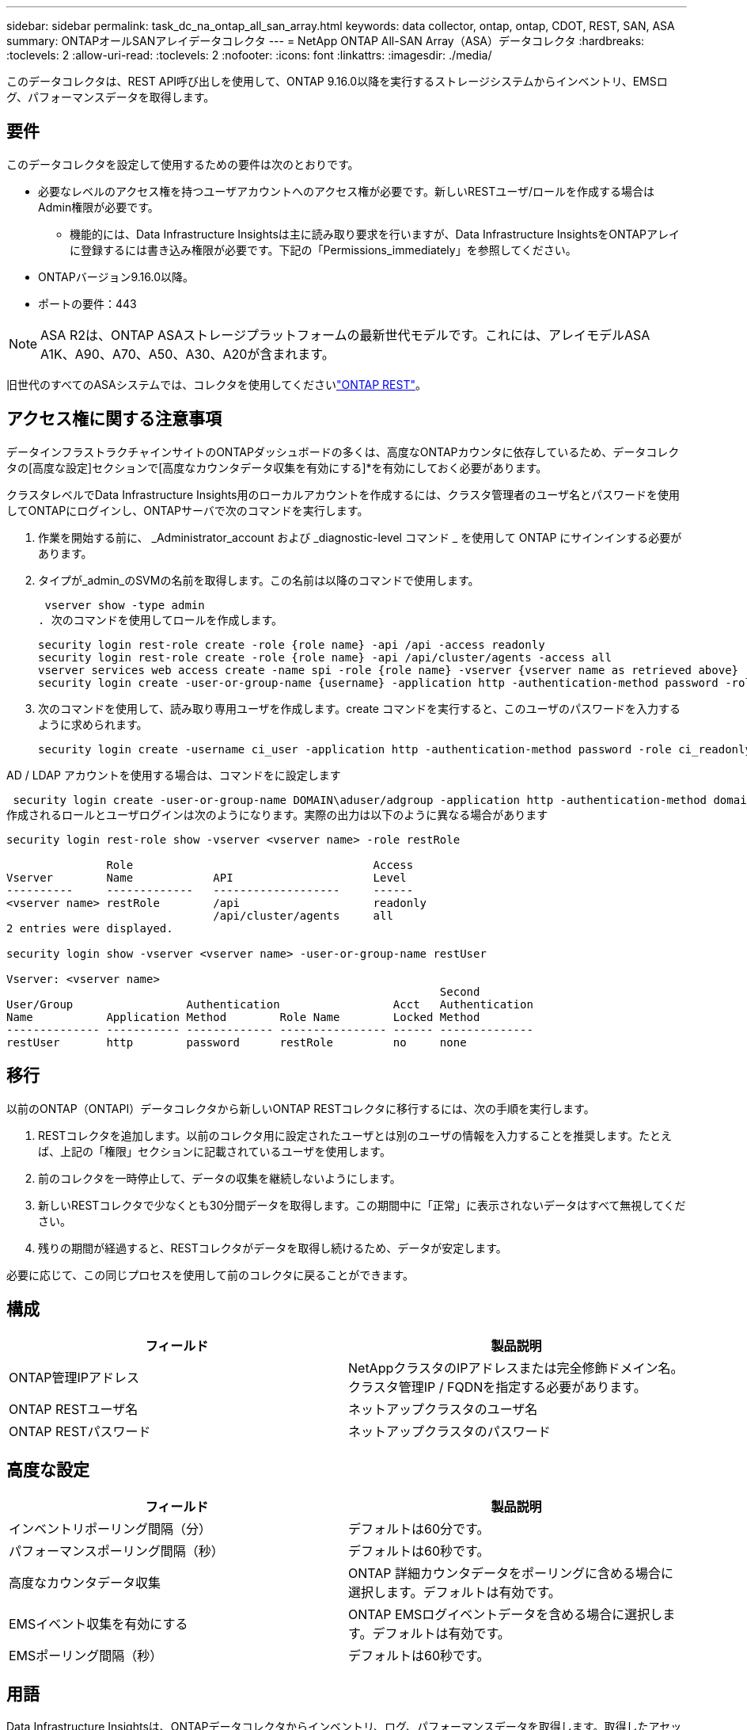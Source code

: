 ---
sidebar: sidebar 
permalink: task_dc_na_ontap_all_san_array.html 
keywords: data collector, ontap, ontap, CDOT, REST, SAN, ASA 
summary: ONTAPオールSANアレイデータコレクタ 
---
= NetApp ONTAP All-SAN Array（ASA）データコレクタ
:hardbreaks:
:toclevels: 2
:allow-uri-read: 
:toclevels: 2
:nofooter: 
:icons: font
:linkattrs: 
:imagesdir: ./media/


[role="lead"]
このデータコレクタは、REST API呼び出しを使用して、ONTAP 9.16.0以降を実行するストレージシステムからインベントリ、EMSログ、パフォーマンスデータを取得します。



== 要件

このデータコレクタを設定して使用するための要件は次のとおりです。

* 必要なレベルのアクセス権を持つユーザアカウントへのアクセス権が必要です。新しいRESTユーザ/ロールを作成する場合はAdmin権限が必要です。
+
** 機能的には、Data Infrastructure Insightsは主に読み取り要求を行いますが、Data Infrastructure InsightsをONTAPアレイに登録するには書き込み権限が必要です。下記の「Permissions_immediately」を参照してください。


* ONTAPバージョン9.16.0以降。
* ポートの要件：443



NOTE: ASA R2は、ONTAP ASAストレージプラットフォームの最新世代モデルです。これには、アレイモデルASA A1K、A90、A70、A50、A30、A20が含まれます。

旧世代のすべてのASAシステムでは、コレクタを使用してくださいlink:task_dc_na_ontap_rest.html["ONTAP REST"]。



== アクセス権に関する注意事項

データインフラストラクチャインサイトのONTAPダッシュボードの多くは、高度なONTAPカウンタに依存しているため、データコレクタの[高度な設定]セクションで[高度なカウンタデータ収集を有効にする]*を有効にしておく必要があります。

クラスタレベルでData Infrastructure Insights用のローカルアカウントを作成するには、クラスタ管理者のユーザ名とパスワードを使用してONTAPにログインし、ONTAPサーバで次のコマンドを実行します。

. 作業を開始する前に、 _Administrator_account および _diagnostic-level コマンド _ を使用して ONTAP にサインインする必要があります。
. タイプが_admin_のSVMの名前を取得します。この名前は以降のコマンドで使用します。
+
 vserver show -type admin
. 次のコマンドを使用してロールを作成します。
+
....
security login rest-role create -role {role name} -api /api -access readonly
security login rest-role create -role {role name} -api /api/cluster/agents -access all
vserver services web access create -name spi -role {role name} -vserver {vserver name as retrieved above}
security login create -user-or-group-name {username} -application http -authentication-method password -role {role name}
....
. 次のコマンドを使用して、読み取り専用ユーザを作成します。create コマンドを実行すると、このユーザのパスワードを入力するように求められます。
+
 security login create -username ci_user -application http -authentication-method password -role ci_readonly


AD / LDAP アカウントを使用する場合は、コマンドをに設定します

 security login create -user-or-group-name DOMAIN\aduser/adgroup -application http -authentication-method domain -role ci_readonly
作成されるロールとユーザログインは次のようになります。実際の出力は以下のように異なる場合があります

[listing]
----
security login rest-role show -vserver <vserver name> -role restRole

               Role                                    Access
Vserver        Name            API                     Level
----------     -------------   -------------------     ------
<vserver name> restRole        /api                    readonly
                               /api/cluster/agents     all
2 entries were displayed.

security login show -vserver <vserver name> -user-or-group-name restUser

Vserver: <vserver name>
                                                                 Second
User/Group                 Authentication                 Acct   Authentication
Name           Application Method        Role Name        Locked Method
-------------- ----------- ------------- ---------------- ------ --------------
restUser       http        password      restRole         no     none
----


== 移行

以前のONTAP（ONTAPI）データコレクタから新しいONTAP RESTコレクタに移行するには、次の手順を実行します。

. RESTコレクタを追加します。以前のコレクタ用に設定されたユーザとは別のユーザの情報を入力することを推奨します。たとえば、上記の「権限」セクションに記載されているユーザを使用します。
. 前のコレクタを一時停止して、データの収集を継続しないようにします。
. 新しいRESTコレクタで少なくとも30分間データを取得します。この期間中に「正常」に表示されないデータはすべて無視してください。
. 残りの期間が経過すると、RESTコレクタがデータを取得し続けるため、データが安定します。


必要に応じて、この同じプロセスを使用して前のコレクタに戻ることができます。



== 構成

[cols="2*"]
|===
| フィールド | 製品説明 


| ONTAP管理IPアドレス | NetAppクラスタのIPアドレスまたは完全修飾ドメイン名。クラスタ管理IP / FQDNを指定する必要があります。 


| ONTAP RESTユーザ名 | ネットアップクラスタのユーザ名 


| ONTAP RESTパスワード | ネットアップクラスタのパスワード 
|===


== 高度な設定

[cols="2*"]
|===
| フィールド | 製品説明 


| インベントリポーリング間隔（分） | デフォルトは60分です。 


| パフォーマンスポーリング間隔（秒） | デフォルトは60秒です。 


| 高度なカウンタデータ収集 | ONTAP 詳細カウンタデータをポーリングに含める場合に選択します。デフォルトは有効です。 


| EMSイベント収集を有効にする | ONTAP EMSログイベントデータを含める場合に選択します。デフォルトは有効です。 


| EMSポーリング間隔（秒） | デフォルトは60秒です。 
|===


== 用語

Data Infrastructure Insightsは、ONTAPデータコレクタからインベントリ、ログ、パフォーマンスデータを取得します。取得したアセットのタイプごとに、そのアセットに使用される最も一般的な用語が表示されます。このデータコレクタを表示またはトラブルシューティングするときは、次の用語に注意してください。

[cols="2*"]
|===
| ベンダー / モデルの用語 | Data Infrastructure Insightsの用語 


| ディスク | ディスク 


| RAID グループ | ディスクグループ 


| クラスタ | ストレージ 


| ノード | ストレージノード 


| アグリゲート | ストレージプール 


| LUN | ボリューム 


| ボリューム | 内部ボリューム 


| Storage Virtual Machine / SVM | Storage Virtual Machine 
|===


== ONTAP データ管理の用語

ONTAP データ管理ストレージのアセットランディングページにあるオブジェクトや参考資料に関連する用語を次に示します。これらの用語の多くは、他のデータコレクタにも適用されます。



=== ストレージ

* model –このクラスタ内で一意のディスクリートノードのモデル名をカンマで区切って指定します。クラスタ内のすべてのノードのモデルタイプが同じ場合、表示されるモデル名は 1 つだけです。
* Vendor –新しいデータソースを設定する場合に表示されるベンダー名と同じです。
* シリアル番号–アレイUUID
* IP –一般に、データソースで設定されている IP またはホスト名です。
* マイクロコードバージョン–ファームウェア。
* raw 容量–システム内のすべての物理ディスクの合計 2 進数で、役割に関係なく加算されます。
* レイテンシ–読み取りと書き込みの両方について、ワークロードが直面しているホストの状況が表示されます。理想的なのは、Data Infrastructure Insightsがこの価値を直接提供していることですが、そうではないことがよくあります。Data Infrastructure Insightsでは、この機能を提供するアレイの代わりに、個 々 の内部ボリュームの統計に基づいてIOPSの加重計算を実行します。
* スループット–内部ボリュームから集約されたもの。管理–デバイスの管理インターフェイスのハイパーリンクが含まれている可能性があります。インベントリレポートの一部として、Data Infrastructure Insightsデータソースによってプログラムによって作成されます。




=== ストレージプール

* storage –このプールのストレージアレイの場所。必須。
* Type –可能性のリストから説明的な値を入力します。最も一般的な構成は、「集約」または「 RAID グループ」です。
* ノード：プールが特定のストレージノードに属するようなストレージアレイのアーキテクチャの場合、その名前は、そのストレージアレイのランディングページへのハイパーリンクとして表示されます
* Flash Pool を使用–値はあり / いいえ–この SATA / SAS ベースのプールでは、 SSD をキャッシュ高速化に使用していますか？
* 冗長性– RAID レベルまたは保護方式。raid_dp はデュアルパリティ、 raid_dp はトリプルパリティです。
* 容量–使用済みの論理容量、使用可能な容量、および合計論理容量の値と、これらの要素で使用されている割合の値が表示されます。
* オーバーコミット容量–効率化テクノロジを使用して、ストレージプールの論理容量よりも大きいボリュームまたは内部ボリュームの容量の合計を割り当てている場合、この割合は 0% よりも大きくなります。
* スナップショット–スナップショット専用のセグメント領域にストレージプールアーキテクチャが容量の一部を割り当てている場合に使用されるスナップショット容量と合計容量。MetroCluster 構成の ONTAP はこのような構成を示しますが、それ以外の ONTAP 構成はそうではありません。
* 利用率–このストレージプールに容量を追加しているディスクのビジー率の最大値を示した割合。ディスク利用率にアレイのパフォーマンスとの間に大きな相関関係があるとは限りません。ホストベースのワークロードがない場合は、ディスクのリビルドや重複排除処理などが原因で、利用率が高くなる可能性があります。また、多くのアレイのレプリケーション実装では、内部ボリュームやボリュームのワークロードとしては表示されずにディスク使用率が向上する場合があります。
* IOPS –このストレージプールに容量の要因となっているすべてのディスクの合計 IOPS 。Throughput –このストレージプールの容量の要因となっているすべてのディスクの合計スループット。




=== ストレージノード

* Storage –このノードが属するストレージアレイ。必須。
* HA パートナー–通常、一方のノードだけにフェイルオーバーするプラットフォームでは、この画面が表示されます。
* State –ノードの健常性。アレイが正常な状態でデータソースでインベントリを作成できる場合にのみ使用できます。
* model - ノードのモデル名。
* Version ：デバイスのバージョン名。
* シリアル番号–ノードのシリアル番号。
* メモリ–ベース 2 のメモリがあればそれ。
* 使用率– ONTAP では、これは独自のアルゴリズムのコントローラ応力インデックスです。パフォーマンスポーリングが行われるたびに、 WAFL ディスクの競合率または平均 CPU 利用率の値が 0 ～ 100% の範囲で報告されます。継続的に測定される値が 50% を超えている場合は、サイジングが不十分であることを示します。コントローラやノードのサイズが十分でないか、書き込みワークロードを吸収するのに十分な回転式ディスクが足りない可能性があります。
* IOPS–ノードオブジェクトに対するONTAP REST呼び出しから直接導出されます。
* レイテンシ–ノードオブジェクトに対するONTAP REST呼び出しから直接導出されます。
* スループット–ノードオブジェクトに対するONTAP REST呼び出しから直接導出されます。
* プロセッサ– CPU 数。




== ONTAPの電力メトリック

いくつかのONTAPモデルは、監視やアラートに使用できるデータインフラインサイトの電力指標を提供します。以下のサポートされているモデルとサポートされていないモデルのリストは包括的ではありませんが、いくつかのガイダンスを提供する必要があります。一般的に、モデルがリストのものと同じファミリーに属している場合、サポートは同じである必要があります。

サポートされるモデル：

A200 A220 A250 A300 A320 A400 A700 A700s A800 A900 C190 FAS2240-4 FAS2552 FAS2650 FAS2720 FAS2750 FAS8200 FAS8300 FAS8700 FAS9000

サポートされていないモデル：

FAS2620 FAS3250 FAS3270 FAS500f FAS6280 FAS / AFF 8020 FAS / AFF 8040 FAS / AFF 8060 FAS / AFF 8080



== トラブルシューティング

このデータコレクタで問題が発生した場合の対処方法を次に示します。

[cols="2*"]
|===
| 問題 | 次の操作を実行します 


| ONTAP RESTデータコレクタを作成しようとすると、次のようなエラーが表示されます。Configuration：10.193.70.14：ONTAP REST API at 10.193.70.14 is not available：10.193.70.14 failed to get /api/cluster：400 Bad Request | これは、古いONTAPアレイ（ONTAP 9.6など）にREST API機能がないことが原因である可能性があります。ONTAP 9.14.1は、ONTAP RESTコレクタでサポートされるONTAPの最小バージョンです。REST ONTAPより前のリリースでは、「400 Bad Request」応答が想定されます。RESTをサポートしているが9.14.1以降ではないバージョンのONTAPでは、次のようなメッセージが表示されることがあります。Configuration: 10.193.98.84：ONTAP REST API at 10.193.98.84 is not available: 10.193.98.84：ONTAP REST API at 10.193.98.84 is available: cheryl5-cluster-2 9.10.1 a3cb3247-3d3c-1120ee-836560050ff3 


| ONTAP ONTAPIコレクタにデータが表示される場合、空または「0」の指標が表示されます。 | ONTAP RESTでは、ONTAPシステムの内部でのみ使用される指標はレポートされません。たとえば、システムアグリゲートはONTAP RESTでは収集されず、タイプが「data」のSVMのみが収集されます。ゼロまたは空のデータを報告する可能性のあるONTAP RESTメトリックの他の例: InternalVolumes : RESTはvol0を報告しなくなりました。Aggregates：RESTでaggr0が報告されなくなりました。ストレージ：ほとんどの指標は内部ボリュームの指標を集計したもので、上記の影響を受けます。Storage Virtual Machine：RESTでは、「data」以外のタイプのSVM（「cluster」、「mgmt」、「node」など）は報告されなくなりました。また、デフォルトのパフォーマンスポーリング期間が15分から5分に変更されたため、データを含むグラフの表示が変更されることもあります。ポーリングの頻度が高いほど、プロットするデータポイントが増えます。 
|===
詳細については、のページまたはをlink:reference_data_collector_support_matrix.html["Data Collector サポートマトリックス"]参照してlink:concept_requesting_support.html["サポート"]ください。
